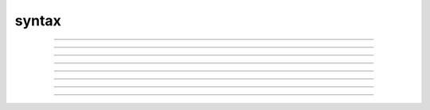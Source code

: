 .. _ocsyntax:

syntax
------

         

----



.. function:: comments

         

    Syntax:
        :code:`/*...*/`

        :code:`//...`



    Description:
        Comments are similar in style to C++. Enclose any text in /*...*/ (but 
        do not nest them).	The rest of a line after // is a comment. 
         

         
         

----



.. function:: expression


    Description:
        An expression has a double precision value.  It usually appears as the left 
        hand side of an assignment statement.  An expression may be a number, 
        variable, function call, or combination of simpler expressions. 
         

    Options:
        The ways in which expressions can be combined are listed below 
        in order of precedence. e stands for any expression, v stands for any variable 
        and operators are 
        left associative except for assignment operators which are right associative. 


        \ :code:`(e)` 
            grouping 

        \ :code:`e^e` 
            exponentiation 

        \ :code:`-e` 
            negation 

        \ :code:`e*e  e/e  e%e` 
            multiplication, division, modulus 

        \ :code:`e+e  e-e` 
            addition, subtraction 

        \ :code:`e==e  e!=e  e<e  e<=e  e>e  e>=e` 
            logical equal, unequal, less than, less than or equal, greater than, 
            greater than or equal. These expressions have the numerical 
            value 1 (true) or 0 (false). The expression is considered true if it is 
            within \ :code:`float_epsilon` of being mathematically exact. See 
            :func:`float_epsilon` . 
             
            Special logical expressions of the form objref1 == objref2 (and obj != obj) 
            are also allowed and return 1 (0) if the object references label the same 
            object. This makes the former comparison idiom using 
            :func:`object_id` obsolete. Logical expressions of the strdef1 == strdef2 
            cannot be directly compared because of parser consistency reasons. However 
            obj1.string1 == obj2.string2 will return true if the strings are identical 
            in the sense of :func:`strcmp` . 
             
             

        \ :code:`e&&e` 
            Logical and. Both expressions 
            are always evaluated. A subexpression is considered false if it is within 
            \ :code:`float_epsilon` of 0 and true otherwise. If the entire expression is true 
            its value is 1. 

        \ :code:`e||e` 
            Logical or. Both expressions are always evaluated. 
            A subexpression is considered false if it is within 
            \ :code:`float_epsilon` of 0 and true otherwise. If the entire expression is true 
            its value is 1. 

        \ :code:`v=e  v+=e  v-=e  v*=e  v/=e` 
            assignment. others are equivalent to \ :code:`v = (v + e)`, 
            \ :code:`v = (v - e)`, 
            \ :code:`v = (v * e)`, 
            \ :code:`v = (v / e)`, respectively. 

         

    .. seealso::
        :func:`float_epsilon`
        

         
         

----



.. function:: statement

         

    Syntax:
        :code:`stmt`

        :code:`{stmt}`

        :code:`{stmt stmt ...stmt}`



    Description:
        A statement is something executable that does not have a value, eg. 
        for loops, procedure calls, or a compound statement between braces. 
        An expression may be used anywhere a statement is required. 
         

    Example:

        .. code-block::
            none

            i = 0	//initialize i 
            j = 0	//initialize j 
            if(vec.x[i] <= 10 && i < vec.size()){	//In the parentheses is an expression: 
            					//if the value of the ith element in vec 
            					//is less than or equal to 10, and 
            					//if i is an index within vec 
            					// 
            					//Between the braces is/are statement(s): 
            	vec1.x[j] = vec.x[i]		 
            	i = i+1				//increment i by 1 
            	j = j+1				//increment j by 1 
            } else{					 
            					//Here is also a statement 
            	i = i+1				//simply go to the next element of vec 
            } 

        Statements exist between the braces following the \ :code:`if` and \ :code:`else` commands. 
        The parentheses after the \ :code:`if` command contain an expression. 
         

         
         

----



.. function:: proc

         

    Syntax:
        :code:`proc name() stmt`



    Description:
        Introduce the definition of a procedure. A procedure does not return a value. 
        You should always try to distill your programs into small, manageable 
        procedures and functions. 
         

    Example:

        .. code-block::
            none

            proc printsquare() {local x 
               x = $1 
               print x*x 
             } 
            printsquare(5) 

        prints the square of 5. 
         
        Procedures can also be called within other procedures. 
        The code which produces the interactive examples for the :func:`Random` class contains procedures 
        for both creating the buttons which allow you to select parameters as well as for creating 
        the histograms which appear on the screen. 
         

         

----



.. function:: func

         

    Syntax:
        :code:`func() {stmt1, stmt2, stmt3...}`



    Description:
        Introduce the definition of a function. 
        A function returns a double precision value. 
         

    Example:

        .. code-block::
            none

             func tan() {  
            	return sin($1)/cos($1)  
             } 
             tan(PI/8) 

        creates a function \ :code:`tan()` which takes one argument (floating point 
        or whole number), and contains one 
        statement. 
         

         

----



.. function:: obfunc


    Syntax:
        :code:`obfunc name() { statements }`


    Description:
        Introduce the definition of a function returning an objref 

    Example:

        .. code-block::
            none

            obfunc last() { // arg is List 
            	return $o1.object($o1.count - 1) 
            } 


    .. seealso::
        :ref:`localobj <keyword_localobj>`, :ref:`return <keyword_return>`

         

----



.. function:: iterator

         

    Syntax:
        :code:`iterator name() stmt`



    Description:
        Define a looping construct to be used subsequently in looping 
        over a statement. 
         

    Example:

        .. code-block::
            none

            iterator case() {local i 
            	for i = 2, numarg() {		//must begin at 2 because the first argument is 
            					//in reference to the address 
            		$&1 = $i		//what is at the address will be changed 
            		*iterator_statement*	//This is where the iterator statement will 
            					//be executed. 
            	} 
            } 

        In this case 

        .. code-block::
            none

            x=0 
            for case (&x, 1,2,4,7,-25) { 
            	print x			//the iterator statement 
            } 

        will print the values 1, 2, 4, 7, -25 
         
        The body of the \ :code:`for name(..) statement` is executed in the same 
        context as a normal for statement. The name is executed in the same 
        context as a normal procedure but should use only variables local to the 
        iterator. 
         

         
         

----



.. function:: arguments

         

    Description:
        Arguments to functions and procedures are retrieved positionally. 
        \ :code:`$1, $2, $3` refer to the first, second, and third scalar arguments 
        respectively. 
         
        If "\ :code:`i`" is declared as a local variable, \ :code:`$i` refers 
        to the scalar argument in the position given by the value of \ :code:`i`. 
        The value of \ :code:`i` must be in the 
        range {1...numarg()}. 
         
        The normal idiom is 
        \ :code:`for i=1, numarg()  {print $i} ` 
        Scalar arguments use call by value so the variable in the calling 
        statement cannot be changed. 
         
        If the calling statement has a '&' 
        prepended to the variable then it is passed by reference and must 
        be retrieved with the 
        syntax \ :code:`$&1, $&2, ..., $&i`. If the variable passed by reference 
        is a one dimensional array then \ :code:`$&1` refers to the first (0th) element 
        and index i is denoted \ :code:`$&1[i]`. Warning, NO array bounds checking is 
        done and the array is treated as being one-dimensional. A scalar or 
        array reference may be passed to another procedure with 
        \ :code:`&$&1`. To save a scalar reference use the :class:`Pointer` class. 
         
        Retrieval of strdef arguments uses the syntax: \ :code:`$s1, $s2, ..., $si`. 
        Retrieval of objref arguments uses the syntax: \ :code:`$o1, $o2, ..., $oi`. 
        Arguments of type \ :code:`strdef` and \ :code:`objref` use call by reference so the calling 
        value may be changed. 

    Example:

        .. code-block::
            none

            func mult(){ 
            	return $1*$2 
            } 

        defines a function which multiplies two arguments. 
        Therefore \ :code:`mult(4,5)` will return the value 20. 

        .. code-block::
            none

            proc pr(){ 
            	print $s3 
            	print $1*$2 
            	print $o4 
            } 

        defines a procedure which first prints the string defined in 
        position 3, then prints the product of the two numbers in 
        positions 1 and 2, and finally prints the pointer reference to an 
        object in position 4. 
         
        For a string '\ :code:`s`' which is defined as \ :code:`s = "hello"`, and an 
        objref '\ :code:`r`', \ :code:`pr(3,5,s,r)` will return 

        .. code-block::
            none

            hello 
            15 
            Graph[0]   

        assuming \ :code:`r` refers to the first graph. 

    .. seealso::
        :class:`func`, :func:`proc`, :func:`objref`, :ref:`strdef <keyword_strdef>`, :func:`Pointer`, :func:`numarg`, :func:`argtype`
        

         
         
         

